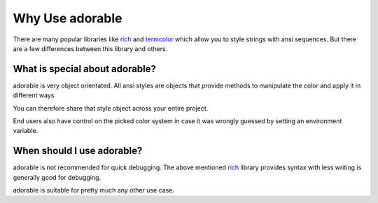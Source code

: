 ****************
Why Use adorable
****************

There are many popular libraries like
`rich <https://github.com/Textualize/rich>`_ and
`termcolor <https://github.com/hfeeki/termcolor>`_
which allow you to style strings with ansi sequences.
But there are a few differences between this library
and others.

===============================
What is special about adorable?
===============================

adorable is very object orientated. All ansi
styles are objects that provide methods to
manipulate the color and apply it in different
ways

You can therefore share that style object across
your entire project.

End users also have control on the picked color
system in case it was wrongly guessed by setting
an environment variable.


===========================
When should I use adorable?
===========================

adorable is not recommended for quick debugging.
The above mentioned
`rich <https://github.com/Textualize/rich>`_
library provides syntax with less writing is
generally good for debugging.

adorable is suitable for pretty much any other
use case.

